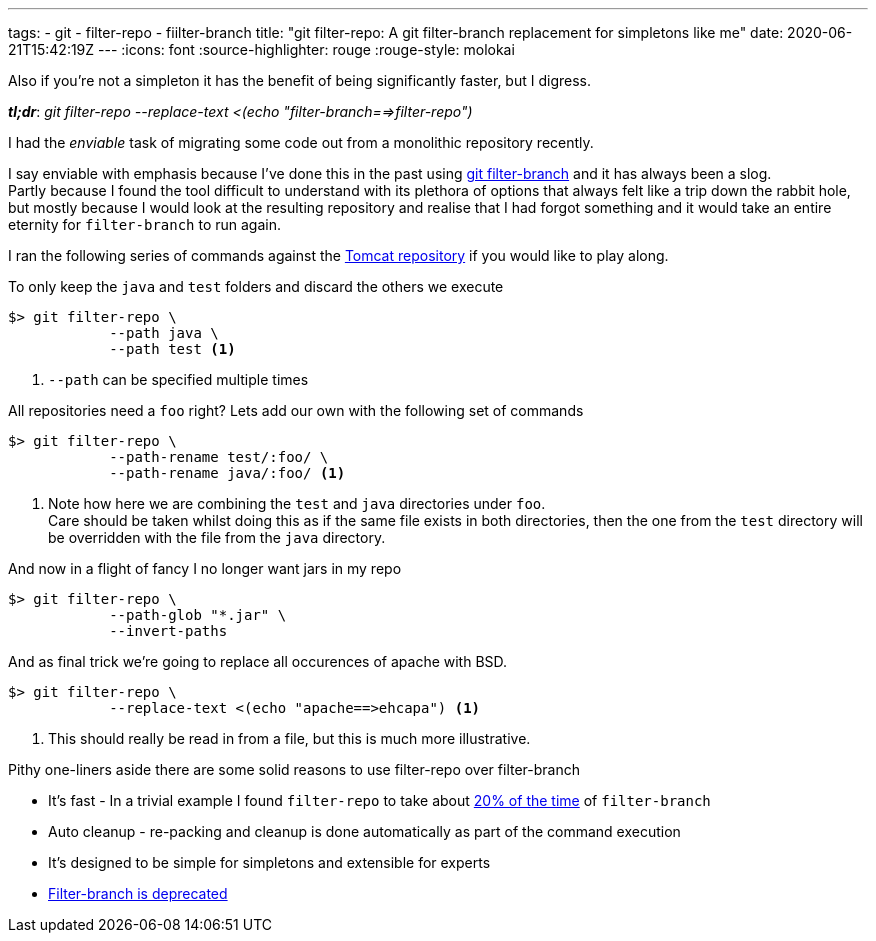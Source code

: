 ---
tags:
- git
- filter-repo
- fiilter-branch
title: "git filter-repo: A git filter-branch replacement for simpletons like me"
date: 2020-06-21T15:42:19Z
---
:icons: font
:source-highlighter: rouge
:rouge-style: molokai

Also if you're not a simpleton it has the benefit of being significantly faster, but I digress. 

*_tl;dr_*:  _git filter-repo --replace-text <(echo "filter-branch==>filter-repo")_

I had the _enviable_ task of migrating some code out from a monolithic repository recently.

I say enviable with emphasis because I've done this in the past using https://git-scm.com/docs/git-filter-branch[git filter-branch] and it has always been a slog. +
Partly because I found the tool difficult to understand with its plethora of options that always felt like a trip down the rabbit hole, but mostly because I would look at the resulting repository and realise that I had forgot something and it would take an entire eternity for `filter-branch` to run again.

I ran the following series of commands against the https://github.com/apache/tomcat[Tomcat repository] if you would like to play along.

To only keep the `java` and `test` folders and discard the others we execute
[source,shell]
----
$> git filter-repo \
            --path java \
            --path test <1>
----
<1> `--path` can be specified multiple times

All repositories need a `foo` right? Lets add our own with the following set of commands
[source,shell]
----
$> git filter-repo \
            --path-rename test/:foo/ \
            --path-rename java/:foo/ <1>

----
<1> Note how here we are combining the `test` and `java` directories under `foo`. +
Care should be taken whilst doing this as if the same file exists in both directories, then the one from the `test` directory will be overridden with the file from the `java` directory. 

And now in a flight of fancy I no longer want jars in my repo

[source,shell]
----
$> git filter-repo \
            --path-glob "*.jar" \
            --invert-paths
----

And as final trick we're going to replace all occurences of apache with BSD.

[source,shell]
----
$> git filter-repo \
            --replace-text <(echo "apache==>ehcapa") <1>
----
<1> This should really be read in from a file, but this is much more illustrative.

Pithy one-liners aside there are some solid reasons to use filter-repo over filter-branch

* It's fast - In a trivial example I found `filter-repo` to take about https://www.youtube.com/watch?v=oHg5SJYRHA0[20% of the time] of `filter-branch`
* Auto cleanup - re-packing and cleanup is done automatically as part of the command execution
* It's designed to be simple for simpletons and extensible for experts
* https://stackoverflow.com/questions/25720268/git-commands-that-could-break-rewrite-the-history/58251653#58251653[Filter-branch is deprecated]
